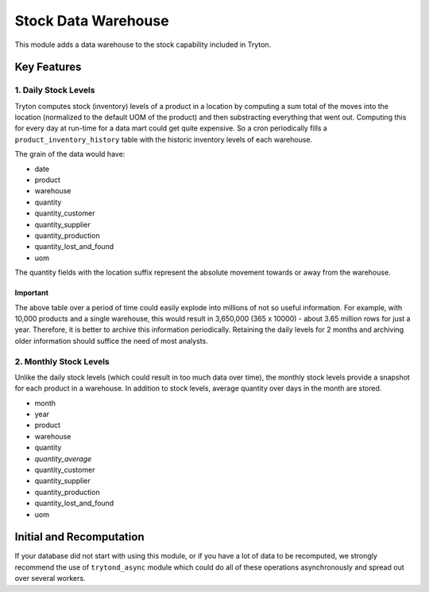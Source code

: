 Stock Data Warehouse
====================

This module adds a data warehouse to the stock capability included in
Tryton. 

Key Features
------------

1. Daily Stock Levels
`````````````````````

Tryton computes stock (inventory) levels of a product in a location by
computing a sum total of the moves into the location (normalized to the
default UOM of the product) and then substracting everything that went
out. Computing this for every day at run-time for a data mart could get
quite expensive. So a cron periodically fills a
``product_inventory_history`` table with the historic inventory levels of
each warehouse.

The grain of the data would have:

* date
* product
* warehouse
* quantity
* quantity_customer
* quantity_supplier
* quantity_production
* quantity_lost_and_found
* uom

The quantity fields with the location suffix represent the absolute
movement towards or away from the warehouse.

Important
.........

The above table over a period of time could easily explode into millions
of not so useful information. For example, with 10,000 products and a
single warehouse, this would result in 3,650,000 (365 x 10000) - about
3.65 million rows for just a year. Therefore, it is better to archive this
information periodically. Retaining the daily levels for 2 months and
archiving older information should suffice the need of most analysts.

2. Monthly Stock Levels
```````````````````````

Unlike the daily stock levels (which could result in too much data over
time), the monthly stock levels provide a snapshot for each product in a
warehouse. In addition to stock levels, average quantity over days in the
month are stored.

* month
* year
* product
* warehouse
* quantity
* *quantity_average*
* quantity_customer
* quantity_supplier
* quantity_production
* quantity_lost_and_found
* uom

Initial and Recomputation
-------------------------

If your database did not start with using this module, or if you have a
lot of data to be recomputed, we strongly recommend the use of
``trytond_async`` module which could do all of these operations
asynchronously and spread out over several workers.
